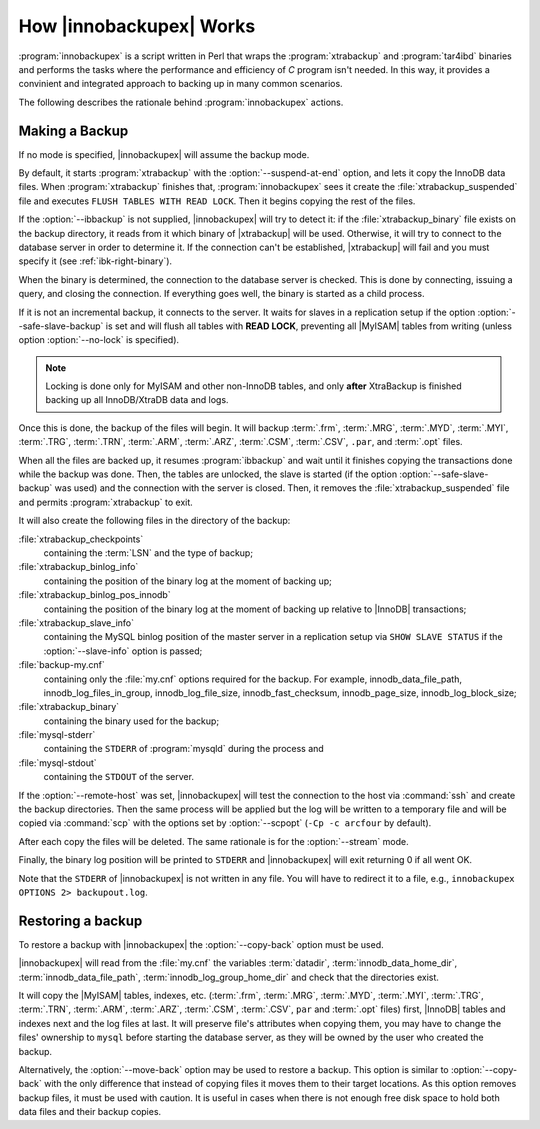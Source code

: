 .. _how_ibk_works:

==========================
 How |innobackupex| Works
==========================

:program:`innobackupex` is a script written in Perl that wraps the :program:`xtrabackup` and :program:`tar4ibd` binaries and performs the tasks where the performance and efficiency of *C* program isn't needed. In this way, it provides a convinient and integrated approach to backing up in many common scenarios. 

The following describes the rationale behind :program:`innobackupex` actions.

.. _making-backup-ibk:

Making a Backup
===============

If no mode is specified, |innobackupex| will assume the backup mode.

By default, it starts :program:`xtrabackup` with the :option:`--suspend-at-end` option, and lets it copy the InnoDB data files. When :program:`xtrabackup` finishes that, :program:`innobackupex` sees it create the :file:`xtrabackup_suspended` file and executes ``FLUSH TABLES WITH READ LOCK``. Then it begins copying the rest of the files.

If the :option:`--ibbackup` is not supplied, |innobackupex| will try to detect it: if the :file:`xtrabackup_binary` file exists on the backup directory, it reads from it which binary of |xtrabackup| will be used. Otherwise, it will try to connect to the database server in order to determine it. If the connection can't be established, |xtrabackup| will fail and you must specify it (see :ref:`ibk-right-binary`).

When the binary is determined, the connection to the database server is checked. This is done by connecting, issuing a query, and closing the connection. If everything goes well, the binary is started as a child process.

If it is not an incremental backup, it connects to the server. It waits for slaves in a replication setup if the option :option:`--safe-slave-backup` is set and will flush all tables with **READ LOCK**, preventing all |MyISAM| tables from writing (unless option :option:`--no-lock` is specified). 

.. note:: 

  Locking is done only for MyISAM and other non-InnoDB tables, and only **after** XtraBackup is finished backing up all InnoDB/XtraDB data and logs.

Once this is done, the backup of the files will begin. It will backup :term:`.frm`, :term:`.MRG`, :term:`.MYD`, :term:`.MYI`, :term:`.TRG`, :term:`.TRN`, :term:`.ARM`, :term:`.ARZ`, :term:`.CSM`, :term:`.CSV`, ``.par``,  and :term:`.opt` files.

When all the files are backed up, it resumes :program:`ibbackup` and wait until it finishes copying the transactions done while the backup was done. Then, the tables are unlocked, the slave is started (if the option :option:`--safe-slave-backup` was used) and the connection with the server is closed. Then, it removes the :file:`xtrabackup_suspended` file and permits :program:`xtrabackup` to exit.

It  will also create the following files in the directory of the backup:

:file:`xtrabackup_checkpoints`
   containing the :term:`LSN` and the type of backup;

:file:`xtrabackup_binlog_info` 
   containing the position of the binary log at the moment of backing up;

:file:`xtrabackup_binlog_pos_innodb`
   containing the position of the binary log at the moment of backing up relative to |InnoDB| transactions;

:file:`xtrabackup_slave_info`
   containing the MySQL binlog position of the master server in a replication setup via ``SHOW SLAVE STATUS`` if the :option:`--slave-info` option is passed;

:file:`backup-my.cnf`
   containing only the :file:`my.cnf` options required for the backup. For example, innodb_data_file_path, innodb_log_files_in_group, innodb_log_file_size, innodb_fast_checksum, innodb_page_size, innodb_log_block_size;

:file:`xtrabackup_binary` 
   containing the binary used for the backup;

:file:`mysql-stderr`
  containing the ``STDERR`` of :program:`mysqld` during the process and

:file:`mysql-stdout`
  containing the ``STDOUT`` of the server.

If the :option:`--remote-host` was set, |innobackupex| will test the connection to the host via :command:`ssh` and create the backup directories. Then the same process will be applied but the log will be written to a temporary file and will be copied via :command:`scp` with the options set by :option:`--scpopt` (``-Cp -c arcfour`` by default).

After each copy the files will be deleted. The same rationale is for the :option:`--stream` mode.

Finally, the binary log position will be printed to ``STDERR`` and |innobackupex| will exit returning 0 if all went OK.

Note that the ``STDERR`` of |innobackupex| is not written in any file. You will have to redirect it to a file, e.g., ``innobackupex OPTIONS 2> backupout.log``.

.. _copy-back-ibk:

Restoring a backup
==================

To restore a backup with |innobackupex| the :option:`--copy-back` option must be used.

|innobackupex| will read from the :file:`my.cnf` the variables :term:`datadir`, :term:`innodb_data_home_dir`, :term:`innodb_data_file_path`, :term:`innodb_log_group_home_dir` and check that the directories exist.

It will copy the |MyISAM| tables, indexes, etc. (:term:`.frm`, :term:`.MRG`, :term:`.MYD`, :term:`.MYI`, :term:`.TRG`, :term:`.TRN`, :term:`.ARM`, :term:`.ARZ`, :term:`.CSM`, :term:`.CSV`, ``par`` and :term:`.opt` files) first, |InnoDB| tables and indexes next and the log files at last. It will preserve file's attributes when copying them, you may have to change the files' ownership to ``mysql`` before starting the database server, as they will be owned by the user who created the backup.

Alternatively, the :option:`--move-back` option may be used to restore a
backup. This option is similar to :option:`--copy-back` with the only
difference that instead of copying files it moves them to their target
locations. As this option removes backup files, it must be used with
caution. It is useful in cases when there is not enough free disk space
to hold both data files and their backup copies.
